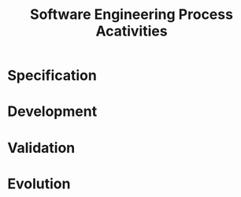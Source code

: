 :PROPERTIES:
:ID:       f3a0fc8c-8ec5-4663-8a3f-4d51e7bab2b9
:END:
#+title: Software Engineering Process Acativities
#+filetags: :SoftwareEngineering:

* Specification

* Development

* Validation

* Evolution
